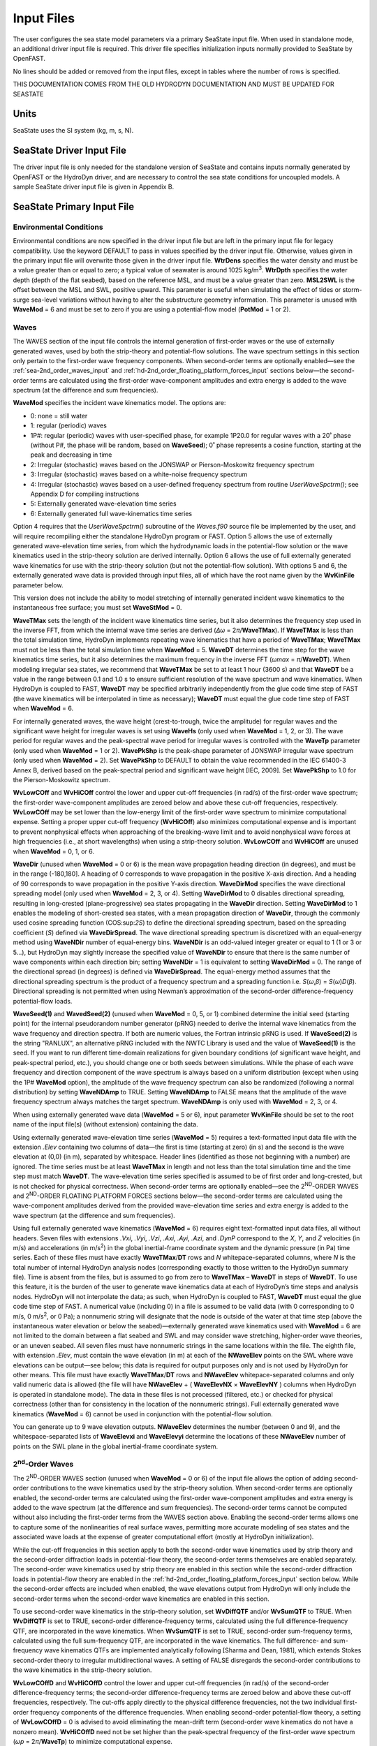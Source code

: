 Input Files
===========

The user configures the sea state model parameters via a primary SeaState input file.
When used in standalone mode, an additional driver input file is
required. This driver file specifies initialization inputs normally
provided to SeaState by OpenFAST.

No lines should be added or removed from the input files, except in
tables where the number of rows is specified.

THIS DOCUMENTATION COMES FROM THE OLD HYDRODYN DOCUMENTATION AND MUST BE UPDATED FOR SEASTATE

Units
~~~~~
SeaState uses the SI system (kg, m, s, N).

.. _sea-driver-input:

SeaState Driver Input File
~~~~~~~~~~~~~~~~~~~~~~~~~~
The driver input file is only needed for the standalone version of
SeaState and contains inputs normally generated by OpenFAST or the 
HydroDyn driver, and are
necessary to control the sea state conditions for uncoupled models. A
sample SeaState driver input file is given in Appendix B.

.. _sea-primary-input:

SeaState Primary Input File
~~~~~~~~~~~~~~~~~~~~~~~~~~~


Environmental Conditions
------------------------
Environmental conditions are now specified in the driver input file but are left in
the primary input file for legacy compatibility. Use the keyword 
DEFAULT to pass in values specified by the driver input file. Otherwise, 
values given in the primary input file will overwrite those given in the
driver input file. **WtrDens** specifies the water density and must be a value greater than
or equal to zero; a typical value of seawater is around 1025
kg/m\ :sup:`3`. **WtrDpth** specifies the water depth (depth of the flat
seabed), based on the reference MSL, and must be a value greater than
zero. **MSL2SWL** is the offset between the MSL and SWL, positive
upward. This parameter is useful when simulating the effect of tides or
storm-surge sea-level variations without having to alter the
substructure geometry information. This parameter is unused with
**WaveMod** = 6 and must be set to zero if you are using a
potential-flow model (**PotMod** = 1 or 2).


Waves
-----

The WAVES section of the input file controls the internal generation of
first-order waves or the use of externally generated waves, used by both
the strip-theory and potential-flow solutions. The wave spectrum
settings in this section only pertain to the first-order wave frequency
components. When second-order terms are optionally enabled—see the
:ref:`sea-2nd_order_waves_input` and :ref:`hd-2nd_order_floating_platform_forces_input`
sections below—the second-order terms are calculated using the
first-order wave-component amplitudes and extra energy is added to the
wave spectrum (at the difference and sum frequencies).

**WaveMod** specifies the incident wave kinematics model. The options
are:

* 0: none = still water

* 1: regular (periodic) waves

* 1P#: regular (periodic) waves with user-specified phase, for example
  1P20.0 for regular waves with a 20˚ phase (without P#, the phase
  will be random, based on **WaveSeed**); 0˚ phase represents a
  cosine function, starting at the peak and decreasing in time

* 2: Irregular (stochastic) waves based on the JONSWAP or
  Pierson-Moskowitz frequency spectrum

* 3: Irregular (stochastic) waves based on a white-noise frequency
  spectrum

* 4: Irregular (stochastic) waves based on a user-defined frequency
  spectrum from routine *UserWaveSpctrm()*; see Appendix D for
  compiling instructions

* 5: Externally generated wave-elevation time series

* 6: Externally generated full wave-kinematics time series

Option 4 requires that the *UserWaveSpctrm()* subroutine of the
*Waves.f90* source file be implemented by the user, and will require
recompiling either the standalone HydroDyn program or FAST. Option 5
allows the use of externally generated wave-elevation time series, from
which the hydrodynamic loads in the potential-flow solution or the wave
kinematics used in the strip-theory solution are derived internally.
Option 6 allows the use of full externally generated wave kinematics for
use with the strip-theory solution (but not the potential-flow
solution). With options 5 and 6, the externally generated wave data is
provided through input files, all of which have the root name given by
the **WvKinFile** parameter below.

This version does not include the ability to model stretching of
internally generated incident wave kinematics to the instantaneous free
surface; you must set **WaveStMod** = 0.

**WaveTMax** sets the length of the incident wave kinematics time
series, but it also determines the frequency step used in the inverse
FFT, from which the internal wave time series are derived (*Δω* =
2\ *π*/**WaveTMax**). If **WaveTMax** is less than the total simulation
time, HydroDyn implements repeating wave kinematics that have a period
of **WaveTMax**; **WaveTMax** must not be less than the total simulation
time when **WaveMod** = 5. **WaveDT** determines the time step for the
wave kinematics time series, but it also determines the maximum
frequency in the inverse FFT (*ω\ max* = *π*/**WaveDT**). When modeling
irregular sea states, we recommend that **WaveTMax** be set to at least
1 hour (3600 s) and that **WaveDT** be a value in the range between 0.1
and 1.0 s to ensure sufficient resolution of the wave spectrum and wave
kinematics. When HydroDyn is coupled to FAST, **WaveDT** may be
specified arbitrarily independently from the glue code time step of FAST
(the wave kinematics will be interpolated in time as necessary);
**WaveDT** must equal the glue code time step of FAST when **WaveMod** =
6.

For internally generated waves, the wave height (crest-to-trough, twice
the amplitude) for regular waves and the significant wave height for
irregular waves is set using **WaveHs** (only used when **WaveMod** = 1,
2, or 3). The wave period for regular waves and the peak-spectral wave
period for irregular waves is controlled with the **WaveTp** parameter
(only used when **WaveMod** = 1 or 2). **WavePkShp** is the peak-shape
parameter of JONSWAP irregular wave spectrum (only used when **WaveMod**
= 2). Set **WavePkShp** to DEFAULT to obtain the value recommended in
the IEC 61400-3 Annex B, derived based on the peak-spectral period and
significant wave height [IEC, 2009]. Set **WavePkShp** to 1.0 for the
Pierson-Moskowitz spectrum.

**WvLowCOff** and **WvHiCOff** control the lower and upper cut-off
frequencies (in rad/s) of the first-order wave spectrum; the first-order
wave-component amplitudes are zeroed below and above these cut-off
frequencies, respectively. **WvLowCOff** may be set lower than the
low-energy limit of the first-order wave spectrum to minimize
computational expense. Setting a proper upper cut-off frequency
(**WvHiCOff**) also minimizes computational expense and is important to
prevent nonphysical effects when approaching of the breaking-wave limit
and to avoid nonphysical wave forces at high frequencies (i.e., at short
wavelengths) when using a strip-theory solution. **WvLowCOff** and
**WvHiCOff** are unused when **WaveMod** = 0, 1, or 6.

**WaveDir** (unused when **WaveMod** = 0 or 6) is the mean wave
propagation heading direction (in degrees), and must be in the range
(-180,180]. A heading of 0 corresponds to wave propagation in the
positive X-axis direction. And a heading of 90 corresponds to wave
propagation in the positive Y-axis direction. **WaveDirMod** specifies
the wave directional spreading model (only used when **WaveMod** = 2, 3,
or 4). Setting **WaveDirMod** to 0 disables directional spreading,
resulting in long-crested (plane-progressive) sea states propagating in
the **WaveDir** direction. Setting **WaveDirMod** to 1 enables the
modeling of short-crested sea states, with a mean propagation direction
of **WaveDir**, through the commonly used cosine spreading function
(COS:sup:`2\ S`) to define the directional spreading spectrum, based on
the spreading coefficient (*S*) defined via **WaveDirSpread**. The wave
directional spreading spectrum is discretized with an equal-energy
method using **WaveNDir** number of equal-energy bins. **WaveNDir** is
an odd-valued integer greater or equal to 1 (1 or 3 or 5…), but HydroDyn
may slightly increase the specified value of **WaveNDir** to ensure that
there is the same number of wave components within each direction bin;
setting **WaveNDir** = 1 is equivalent to setting **WaveDirMod** = 0.
The range of the directional spread (in degrees) is defined via
**WaveDirSpread**. The equal-energy method assumes that the directional
spreading spectrum is the product of a frequency spectrum and a
spreading function i.e. *S*\ (*ω*,\ *β*) = *S*\ (*ω*)\ *D*\ (*β*).
Directional spreading is not permitted when using Newman’s approximation
of the second-order difference-frequency potential-flow loads.

**WaveSeed(1)** and **WavedSeed(2)** (unused when **WaveMod** = 0, 5, or
1) combined determine the initial seed (starting point) for the internal
pseudorandom number generator (pRNG) needed to derive the internal wave
kinematics from the wave frequency and direction spectra. If both are 
numeric values, the Fortran intrinsic pRNG is used. If **WaveSeed(2)**
is the string "RANLUX", an alternative pRNG included with the NWTC Library
is used and the value of **WaveSeed(1)** is the seed. If you want to
run different time-domain realizations for given boundary conditions (of
significant wave height, and peak-spectral period, etc.), you should
change one or both seeds between simulations. While the phase of each
wave frequency and direction component of the wave spectrum is always
based on a uniform distribution (except when using the 1P# **WaveMod**
option), the amplitude of the wave frequency spectrum can also be
randomized (following a normal distribution) by setting **WaveNDAmp** to
TRUE. Setting **WaveNDAmp** to FALSE means that the amplitude of the
wave frequency spectrum always matches the target spectrum.
**WaveNDAmp** is only used with **WaveMod** = 2, 3, or 4.

When using externally generated wave data (**WaveMod** = 5 or 6), input
parameter **WvKinFile** should be set to the root name of the input
file(s) (without extension) containing the data.

Using externally generated wave-elevation time series (**WaveMod** = 5)
requires a text-formatted input data file with the extension *.Elev*
containing two columns of data—the first is time (starting at zero) (in
s) and the second is the wave elevation at (0,0) (in m), separated by
whitespace. Header lines (identified as those not beginning with a
number) are ignored. The time series must be at least **WaveTMax** in
length and not less than the total simulation time and the time step
must match **WaveDT**. The wave-elevation time series specified is
assumed to be of first order and long-crested, but is not checked for
physical correctness. When second-order terms are optionally enabled—see
the 2\ :sup:`ND`-ORDER WAVES and 2\ :sup:`ND`-ORDER FLOATING PLATFORM
FORCES sections below—the second-order terms are calculated using the
wave-component amplitudes derived from the provided wave-elevation time
series and extra energy is added to the wave spectrum (at the difference
and sum frequencies).

Using full externally generated wave kinematics (**WaveMod** = 6)
requires eight text-formatted input data files, all without headers.
Seven files with extensions *.Vxi*, *.Vyi*, *.Vzi*, *.Axi*, *.Ayi*,
*.Azi*, and *.DynP* correspond to the *X*, *Y*, and *Z* velocities (in
m/s) and accelerations (in m/s\ :sup:`2`) in the global inertial-frame
coordinate system and the dynamic pressure (in Pa) time series. Each of
these files must have exactly **WaveTMax**/**DT** rows and *N*
whitepace-separated columns, where *N* is the total number of internal
HydroDyn analysis nodes (corresponding exactly to those written to the
HydroDyn summary file). Time is absent from the files, but is assumed to
go from zero to **WaveTMax** – **WaveDT** in steps of **WaveDT**. To use
this feature, it is the burden of the user to generate wave kinematics
data at each of HydroDyn’s time steps and analysis nodes. HydroDyn will
not interpolate the data; as such, when HydroDyn is coupled to FAST,
**WaveDT** must equal the glue code time step of FAST. A numerical value
(including 0) in a file is assumed to be valid data (with 0
corresponding to 0 m/s, 0 m/s\ :sup:`2`, or 0 Pa); a nonnumeric string
will designate that the node is outside of the water at that time step
(above the instantaneous water elevation or below the seabed)—externally
generated wave kinematics used with **WaveMod** = 6 are not limited to
the domain between a flat seabed and SWL and may consider wave
stretching, higher-order wave theories, or an uneven seabed. All seven
files must have nonnumeric strings in the same locations within the
file. The eighth file, with extension *.Elev*, must contain the wave
elevation (in m) at each of the **NWaveElev** points on the SWL where
wave elevations can be output—see below; this data is required for
output purposes only and is not used by HydroDyn for other means. This
file must have exactly **WaveTMax**/**DT** rows and **NWaveElev**
whitepace-separated columns and only valid numeric data is allowed (the
file will have **NWaveElev** + ( **WaveElevNX** × **WaveElevNY** )
columns when HydroDyn is operated in standalone mode). The data in these
files is not processed (filtered, etc.) or checked for physical
correctness (other than for consistency in the location of the
nonnumeric strings). Full externally generated wave kinematics
(**WaveMod** = 6) cannot be used in conjunction with the potential-flow
solution.

You can generate up to 9 wave elevation outputs. **NWaveElev**
determines the number (between 0 and 9), and the whitespace-separated
lists of **WaveElevxi** and **WaveElevyi** determine the locations of
these **NWaveElev** number of points on the SWL plane in the global
inertial-frame coordinate system.

.. _sea-2nd_order_waves_input:

2\ :sup:`nd`-Order Waves
------------------------
The 2\ :sup:`ND`-ORDER WAVES section (unused when **WaveMod** = 0 or 6)
of the input file allows the option of adding second-order contributions
to the wave kinematics used by the strip-theory solution. When
second-order terms are optionally enabled, the second-order terms are
calculated using the first-order wave-component amplitudes and extra
energy is added to the wave spectrum (at the difference and sum
frequencies). The second-order terms cannot be computed without also
including the first-order terms from the WAVES section above. Enabling
the second-order terms allows one to capture some of the nonlinearities
of real surface waves, permitting more accurate modeling of sea states
and the associated wave loads at the expense of greater computational
effort (mostly at HydroDyn initialization).

While the cut-off frequencies in this section apply to both the
second-order wave kinematics used by strip theory and the second-order
diffraction loads in potential-flow theory, the second-order terms
themselves are enabled separately. The second-order wave kinematics used
by strip theory are enabled in this section while the second-order
diffraction loads in potential-flow theory are enabled in the
:ref:`hd-2nd_order_floating_platform_forces_input` section below. While the
second-order effects are included when enabled, the wave elevations
output from HydroDyn will only include the second-order terms when the
second-order wave kinematics are enabled in this section.

To use second-order wave kinematics in the strip-theory solution, set
**WvDiffQTF** and/or **WvSumQTF** to TRUE. When **WvDiffQTF** is set to
TRUE, second-order difference-frequency terms, calculated using the full
difference-frequency QTF, are incorporated in the wave kinematics. When
**WvSumQTF** is set to TRUE, second-order sum-frequency terms,
calculated using the full sum-frequency QTF, are incorporated in the
wave kinematics. The full difference- and sum-frequency wave kinematics
QTFs are implemented analytically following [Sharma and Dean, 1981],
which extends Stokes second-order theory to irregular multidirectional
waves. A setting of FALSE disregards the second-order contributions to
the wave kinematics in the strip-theory solution.

**WvLowCOffD** and **WvHiCOffD** control the lower and upper cut-off
frequencies (in rad/s) of the second-order difference-frequency terms;
the second-order difference-frequency terms are zeroed below and above
these cut-off frequencies, respectively. The cut-offs apply directly to
the physical difference frequencies, not the two individual first-order
frequency components of the difference frequencies. When enabling
second-order potential-flow theory, a setting of **WvLowCOffD** = 0 is
advised to avoid eliminating the mean-drift term (second-order wave
kinematics do not have a nonzero mean). **WvHiCOffD** need not be set
higher than the peak-spectral frequency of the first-order wave spectrum
(*ω\ p* = 2\ *π*/**WaveTp**) to minimize computational expense.

Likewise, **WvLowCOffS** and **WvHiCOffS** control the lower and upper
cut-off frequencies (in rad/s) of the second-order sum-frequency terms;
the second-order sum-frequency terms are zeroed below and above these
cut-off frequencies, respectively. The cut-offs apply directly to the
physical sum frequencies, not the two individual first-order frequency
components of the sum frequencies. **WvLowCOffS** need not be set lower
than the peak-spectral frequency of the first-order wave spectrum
(*ω\ p* = 2\ *π*/**WaveTp**) to minimize computational expense. Setting
a proper upper cut-off frequency (**WvHiCOffS**) also minimizes
computational expense and is important to (1) ensure convergence of the
second-order summations, (2) avoid unphysical "bumps" in the wave
troughs, (3) prevent nonphysical effects when approaching of the
breaking-wave limit, and (4) avoid nonphysical wave forces at high
frequencies (i.e., at short wavelengths) when using a strip-theory
solution.

Because the second-order terms are calculated using the first-order
wave-component amplitudes, the second-order cut-off frequencies
(**WvLowCOffD**, **WvHiCOffD**, **WvLowCOffS**, and **WvHiCOffS**) are
used in conjunction with the first-order cut-off frequencies
(**WvLowCOff** and **WvHiCOff**) from the WAVES section. However, the
second-order cut-off frequencies are not used by Newman’s approximation
of the second-order difference-frequency potential-flow loads, which are
derived solely from first-order effects.

Current
-------
You can include water velocity due to a current model by setting
**CurrMod** = 1. If **CurrMod** is set to zero, then the simulation will
not include current. **CurrMod** = 2 requires that the *UserCurrent()*
subroutine of the *Current.f90* source file be implemented by the user,
and will require recompiling either the standalone HydroDyn program or
FAST. Current induces steady hydrodynamic loads through the viscous-drag
terms (both distributed and lumped) of strip-theory members. Current is
not used in the potential-flow solution or when **WaveMod** = 6.

HydroDyn’s standard current model includes three sub-models:
near-surface, sub-surface, and depth-independent, as illustrated in
:numref:`sea-fig:current_sub_model`. All three currents are vector summed,
along with the wave particle kinematics velocity.

.. figure:: figs/current_sub_models.jpg
  :align: center
  :name: sea-fig:current_sub_model

  Standard Current Sub-Models

The sub-surface current model follows a power law,

.. math::
  :label: SubsurfacePowerLaw

  U_{SS}(Z) = U_{0_{SS}} \left( \frac{Z+d}{d} \right)^{ \frac{1}{7} }

where :math:`Z` is the local depth below the SWL (negative downward), :math:`d` is the
water depth (equal to **WtrDpth** + **MSL2SWL**), and :math:`U_{0_{SS}}` is the current
velocity at SWL, corresponding to **CurrSSV0**. The heading of the
sub-surface current is defined using **CurrSSDir** following the same
convention as **WaveDir**.

The near-surface current model follows a linear relationship down to a
reference depth such that,

.. math::
  :label: NearsurfacePowerLaw

  U_{NS}(Z) = U_{0_{NS}} \left( \frac{Z+h_{ref}}{h_{ref}} \right), Z\in[-h_{ref},0]

otherwise,

.. math::
  :label: NearsurfaceDeep

  U_{NS}(Z) = 0

where :math:`h_{ref}` is the reference depth corresponding to **CurrNSRef** and must be
positive valued. :math:`U_{0_{NS}}` is the current velocity at SWL, corresponding to
**CurrNSV0**. The heading of the near-surface current is defined using
**CurrNSDir**, following the same convention as **WaveDir**.

The depth-independent current velocity everywhere equals **CurrDIV**.
This current has a heading direction **CurrDIDir**, following the same
convention as **WaveDir**.



Output Channels
---------------
This section controls output quantities generated by HydroDyn. Enter one
or more lines containing quoted strings that in turn contain one or more
output parameter names. Separate output parameter names by any
combination of commas, semicolons, spaces, and/or tabs. If you prefix a
parameter name with a minus sign, "-", underscore, "_", or the
characters "m" or "M", HydroDyn will multiply the value for that channel
by –1 before writing the data. The parameters are not necessarily
written in the order they are listed in the input file. HydroDyn allows
you to use multiple lines so that you can break your list into
meaningful groups and so the lines can be shorter. You may enter
comments after the closing quote on any of the lines. Entering a line
with the string "END" at the beginning of the line or at the beginning
of a quoted string found at the beginning of the line will cause
HydroDyn to quit scanning for more lines of channel names. Member- and
joint-related quantities are generated for the requested 
:ref:`hd-member-output-list` and :ref:`hd-joint-output-list`.
If HydroDyn encounters an unknown/invalid
channel name, it warns the users but will remove the suspect channel
from the output file. Please refer to Appendix C for a complete list of
possible output parameters.

